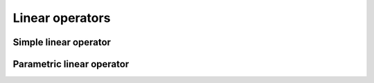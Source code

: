 .. _loperator:

Linear operators
================

.. _simple_loperator:

Simple linear operator
----------------------

.. _param_loperator:

Parametric linear operator
--------------------------
